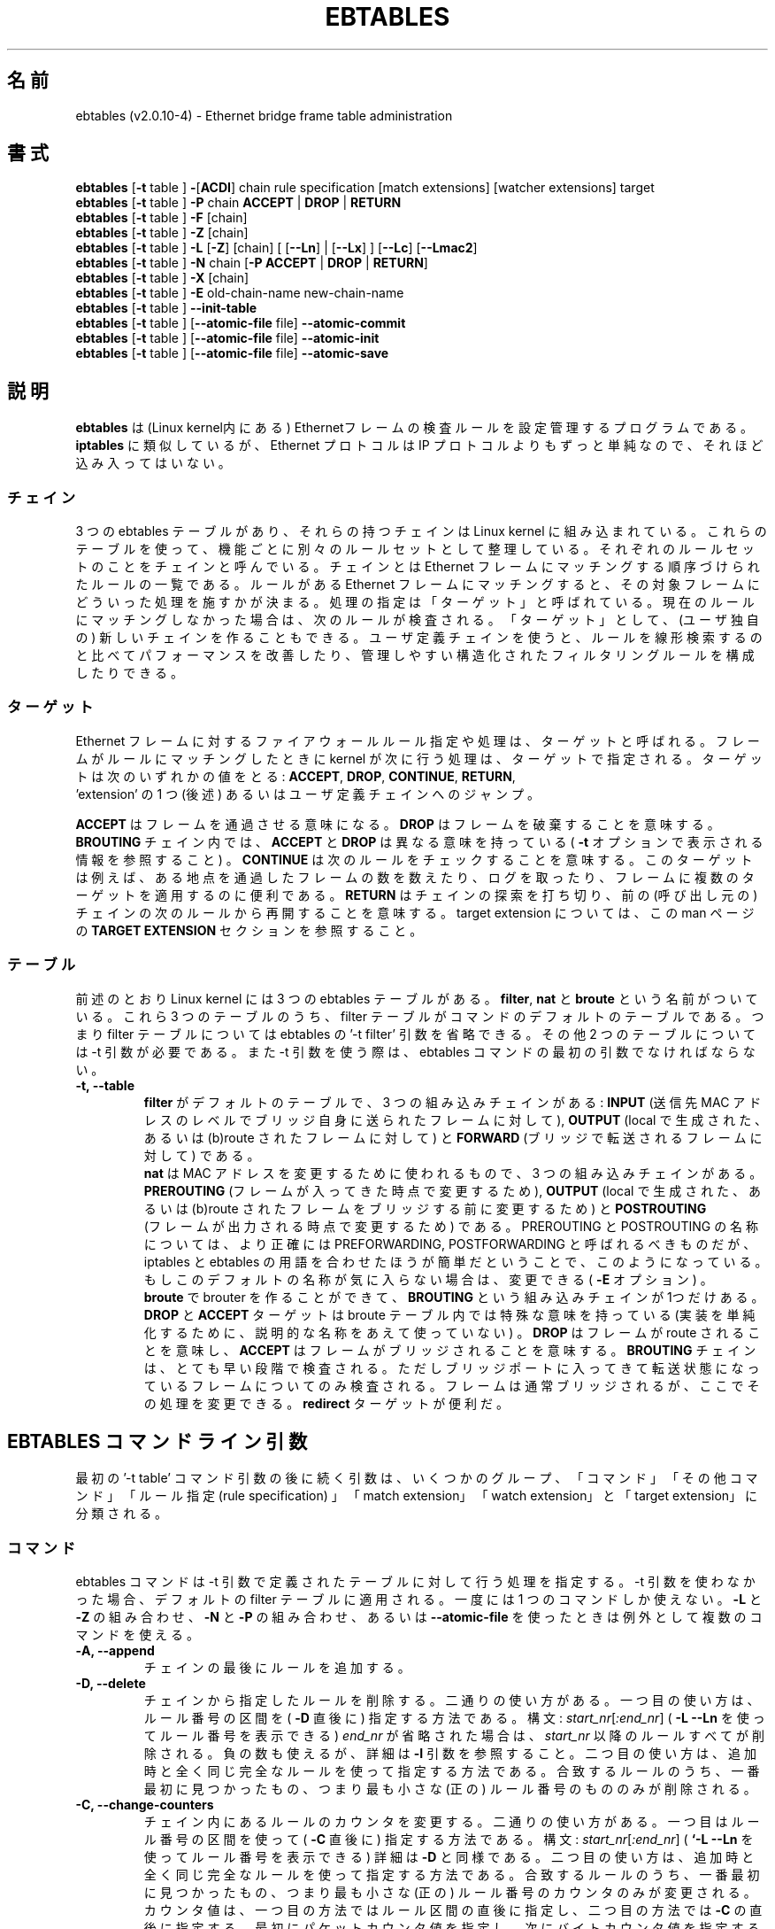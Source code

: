 .TH EBTABLES 8  "December 2011"
.\"
.\" Man page written by Bart De Schuymer <bdschuym@pandora.be>
.\" It is based on the iptables man page.
.\"
.\" The man page was edited, February 25th 2003, by
.\"      Greg Morgan <" dr_kludge_at_users_sourceforge_net >
.\"
.\" Japanese translation, Feburary 27th 2014, by
.\"      Hiroaki KAWAI <" kawai_at_stratosphere_co_jp >
.\"
.\" Iptables page by Herve Eychenne March 2000.
.\"
.\"     This program is free software; you can redistribute it and/or modify
.\"     it under the terms of the GNU General Public License as published by
.\"     the Free Software Foundation; either version 2 of the License, or
.\"     (at your option) any later version.
.\"
.\"     This program is distributed in the hope that it will be useful,
.\"     but WITHOUT ANY WARRANTY; without even the implied warranty of
.\"     MERCHANTABILITY or FITNESS FOR A PARTICULAR PURPOSE.  See the
.\"     GNU General Public License for more details.
.\"
.\"     You should have received a copy of the GNU General Public License
.\"     along with this program; if not, write to the Free Software
.\"     Foundation, Inc., 675 Mass Ave, Cambridge, MA 02139, USA.
.\"
.\"
.SH 名前
ebtables (v2.0.10-4) \- Ethernet bridge frame table administration
.SH 書式
.BR "ebtables " [ -t " table ] " - [ ACDI "] chain rule specification [match extensions] [watcher extensions] target"
.br
.BR "ebtables " [ -t " table ] " -P " chain " ACCEPT " | " DROP " | " RETURN
.br
.BR "ebtables " [ -t " table ] " -F " [chain]"
.br
.BR "ebtables " [ -t " table ] " -Z " [chain]"
.br
.BR "ebtables " [ -t " table ] " -L " [" -Z "] [chain] [ [" --Ln "] | ["--Lx "] ] [" --Lc "] [" --Lmac2 ]
.br
.BR "ebtables " [ -t " table ] " -N " chain [" "-P ACCEPT " | " DROP " | " RETURN" ]
.br
.BR "ebtables " [ -t " table ] " -X " [chain]"
.br
.BR "ebtables " [ -t " table ] " -E " old-chain-name new-chain-name"
.br
.BR "ebtables " [ -t " table ] " --init-table
.br
.BR "ebtables " [ -t " table ] [" --atomic-file " file] " --atomic-commit
.br
.BR "ebtables " [ -t " table ] [" --atomic-file " file] " --atomic-init
.br
.BR "ebtables " [ -t " table ] [" --atomic-file " file] " --atomic-save
.br
.SH 説明
.B ebtables
は (Linux kernel内にある) Ethernetフレームの検査ルールを設定管理するプロ
グラムである。
.B iptables
に類似しているが、 Ethernet プロトコルは IP プロトコルよりもずっと単純な
ので、
それほど込み入ってはいない。
.SS チェイン
3 つの ebtables テーブルがあり、それらの持つチェインは Linux kernel に組
み込まれている。
これらのテーブルを使って、機能ごとに別々のルールセットとして整理している。
それぞれのルールセットのことをチェインと呼んでいる。
チェインとは Ethernet フレームにマッチングする順序づけられたルールの一覧
である。
ルールがある Ethernet フレームにマッチングすると、その対象フレームにどう
いった処理を施すかが決まる。
処理の指定は「ターゲット」と呼ばれている。現在のルールにマッチングしな
かった場合は、
次のルールが検査される。「ターゲット」として、 (ユーザ独自の) 新しいチェ
インを作ることもできる。
ユーザ定義チェインを使うと、ルールを線形検索するのと比べてパフォーマンス
を改善したり、
管理しやすい構造化されたフィルタリングルールを構成したりできる。
.SS ターゲット
Ethernet フレームに対するファイアウォールルール指定や処理は、ターゲット
と呼ばれる。
フレームがルールにマッチングしたときに kernel が次に行う処理は、ターゲッ
トで指定される。
ターゲットは次のいずれかの値をとる:
.BR ACCEPT ,
.BR DROP ,
.BR CONTINUE ,
.BR RETURN ,
 'extension' の 1 つ (後述) あるいはユーザ定義チェインへのジャンプ。
.PP
.B ACCEPT
はフレームを通過させる意味になる。
.B DROP
はフレームを破棄することを意味する。
.B BROUTING
チェイン内では、
.B ACCEPT
と
.B DROP
は異なる意味を持っている (
.B -t
オプションで表示される情報を参照すること) 。
.B CONTINUE
は次のルールをチェックすることを意味する。このターゲットは例えば、
ある地点を通過したフレームの数を数えたり、ログを取ったり、
フレームに複数のターゲットを適用するのに便利である。
.B RETURN
はチェインの探索を打ち切り、前の (呼び出し元の) チェインの次のルールから
再開することを意味する。
target extension については、この man ページの
.B TARGET EXTENSION
セクションを参照すること。
.SS テーブル
前述のとおり Linux kernel には 3 つの ebtables テーブルがある。
.BR filter ,
.B nat
と
.B broute
という名前がついている。これら 3 つのテーブルのうち、filter
テーブルがコマンドのデフォルトのテーブルである。つまり filter
テーブルについては ebtables の '-t filter' 引数を省略できる。その他 2 つ
のテーブルについては
-t 引数が必要である。また -t 引数を使う際は、 ebtables コマンドの最初の
引数でなければならない。
.TP
.B "-t, --table"
.br
.B filter
がデフォルトのテーブルで、3 つの組み込みチェインがある:
.B INPUT
(送信先 MAC アドレスのレベルでブリッジ自身に送られたフレームに対して),
.B OUTPUT
(local で生成された、あるいは (b)route されたフレームに対して) と
.B FORWARD
(ブリッジで転送されるフレームに対して) である。
.br
.br
.B nat
は MAC アドレスを変更するために使われるもので、3 つの組み込みチェインが
ある。
.B PREROUTING
(フレームが入ってきた時点で変更するため),
.B OUTPUT
(local で生成された、あるいは (b)route されたフレームをブリッジする前に
変更するため) と
.B POSTROUTING
 (フレームが出力される時点で変更するため) である。PREROUTING と POSTROUTING
の名称については、より正確には PREFORWARDING, POSTFORWARDING と呼ばれる
べきものだが、
iptables と ebtables の用語を合わせたほうが簡単だということで、このよう
になっている。
もしこのデフォルトの名称が気に入らない場合は、変更できる (
.B -E
オプション) 。
.br
.br
.B broute
で brouter を作ることができて、
.B BROUTING
という組み込みチェインが1つだけある。
.B DROP
と
.B ACCEPT
ターゲットは broute テーブル内では特殊な意味を持っている (実装を単純化す
るために、
説明的な名称をあえて使っていない) 。
.B DROP
はフレームが route されることを意味し、
.B ACCEPT
はフレームがブリッジされることを意味する。
.B BROUTING
チェインは、とても早い段階で検査される。
ただしブリッジポートに入ってきて転送状態になっているフレームについてのみ
検査される。
フレームは通常ブリッジされるが、ここでその処理を変更できる。
.B redirect
ターゲットが便利だ。
.SH EBTABLES コマンドライン引数
最初の '-t table' コマンド引数の後に続く引数は、いくつかのグループ、
「コマンド」「その他コマンド」「ルール指定 (rule specification) 」
「match extension」
「watch extension」と「target extension」に分類される。
.SS コマンド
ebtables コマンドは -t 引数で定義されたテーブルに対して行う処理を指定する。
-t 引数を使わなかった場合、デフォルトの filter テーブルに適用される。一
度には 1
つのコマンドしか使えない。
.B -L
と
.B -Z
の組み合わせ、
.B -N
と
.B -P
の組み合わせ、あるいは
.B --atomic-file
を使ったときは例外として複数のコマンドを使える。
.TP
.B "-A, --append"
チェインの最後にルールを追加する。
.TP
.B "-D, --delete"
チェインから指定したルールを削除する。二通りの使い方がある。一つ目の使い
方は、ルール番号の区間を (
.B -D
直後に) 指定する方法である。構文: \fIstart_nr\fP[\fI:end_nr\fP] (
.B -L --Ln
を使ってルール番号を表示できる) \fIend_nr\fP が省略された場合
は、\fIstart_nr\fP
以降のルールすべてが削除される。負の数も使えるが、詳細は
.B -I
引数を参照すること。二つ目の使い方は、追加時と全く同じ完全なルールを使っ
て指定する方法である。
合致するルールのうち、一番最初に見つかったもの、つまり最も小さな (正の)
ルール番号のもののみが削除される。
.TP
.B "-C, --change-counters"
チェイン内にあるルールのカウンタを変更する。二通りの使い方がある。一つ目
はルール番号の区間を使って (
.B -C
直後に) 指定する方法である。
構文: \fIstart_nr\fP[\fI:end_nr\fP] (
.B `-L --Ln
を使ってルール番号を表示できる) 詳細は
.B -D
と同様である。二つ目の使い方は、追加時と全く同じ完全なルールを使って指定
する方法である。
合致するルールのうち、一番最初に見つかったもの、つまり最も小さな (正の)
ルール番号のカウンタのみが変更される。
カウンタ値は、一つ目の方法ではルール区間の直後に指定し、二つ目の方法では
.B -C
の直後に指定する。最初にパケットカウンタ値を指定し、次にバイトカウンタ値
を指定する。
カウンタ値が '+' で始まっている場合、カウンタ値は現在値にそれぞれ追加し
た値になる。
カウンタ値が '-' で始まる場合は、現在値から差し引いた値になる。境界値の
検査は行われない。
 '+' や '-' で始まらなかった場合は、指定した値そのものに変更される。
.TP
.B "-I, --insert"
指定したルール番号の位置にルールを追加する。ルール番号が未指定の場合、
チェインの先頭に追加される。ルールが
.I N
個あった場合、
.I -N
から
.I N+1
の間の数を指定できる。正の数
.I i
があったとして、
.I i
と
.I i-N-1
はチェイン上での同じ挿入位置となる。ルール番号 0 はチェインの最後のルー
ルを示し、
.B -A
コマンドを使ったときと同じになる。0より小さいルール番号は複数のルールを
一つのチェインに挿入する際に便利である。
.TP
.B "-P, --policy"
チェインのポリシーを、指定したターゲットに設定する。ポリシーは
.B ACCEPT
,
.B DROP
,
.B RETURN
のいずれかである。
.TP
.B "-F, --flush"
指定したチェインを flush する。チェイン指定がない場合、全てのチェインが
flush される。
flush ではチェインのポリシーは変更されない。
.TP
.B "-Z, --zero"
指定したチェインのカウンタを 0 にする。チェイン指定がない場合、全ての
チェインでのカウンタが 0 になる。
.B "-Z"
コマンドは
.B "-L"
と組み合わせて使える。
.B "-Z"
と
.B "-L"
を同時に使うと、0 にされる前のカウンタ値が出力される。
.TP
.B "-L, --list"
指定したチェインにあるルール一覧を出力する。チェイン指定がない場合、全て
のチェインについて一覧が出力される。
.br
.B -L
コマンドの出力形式には次のオプションがある。
.br
.B "--Ln"
.br
全てのルールの行頭にルール番号を出力する。
.B --Lx
とは組み合わせられない。
.br
.B "--Lc"
.br
全てのルールの行末にルール番号を出力する。フレームカウンタ値 (pcnt) とバ
イトカウンタ値 (bcnt)
の両方が表示される。フレームカウンタ値は、あるルールにマッチングした回数
を示していて、
バイトカウンタ値はこれらのフレームのサイズを合計した値となる。
.B --Lx
オプションと組み合わせると、カウンタ値は
.B -c <pcnt> <bcnt>
の形式で出力される。
.br
.B "--Lx"
.br
チェインの内容を再構築できるような ebtables コマンドの形式で出力する。
チェイン指定がない場合、
(もしあれば) ユーザ定義のチェインも含めて、テーブル全体を構築できる
ebtables コマンドが出力される。
このコマンドを使って ebtables の起動・再起動スクリプトを作成できる。
例えばこのコマンドの出力をシステム起動時に使える。
.B --Lx
オプションは
.B --Ln
オプションと互換性がない。
.B --Lx
を
.B --Lc
と同時に使うと、カウンタが
.B -c <pcnt> <bcnt>
の形式で出力される。
.br
.B "--Lmac2"
.br
必要に応じて0パディングして、全 MAC アドレスを同じ長さで表示する。
デフォルトの表示形式では、アドレス先頭の 0 は省略される。
.TP
.B "-N, --new-chain"
指定した名前の新しいユーザ定義チェインを作る。ユーザ定義チェインの個数の
上限は、
作り得る名前の数に限られる。ユーザ定義のチェイン名は 31 文字までである。
ユーザ定義チェインのデフォルトのポリシーは ACCEPT である。
.B -P
コマンドを
.B -N
コマンドと同時に使うことで新規チェインのポリシーを標準のターゲットと異な
るもので初期化できる。
この場合
.B -P
コマンドにチェイン名の指定は不要である。
.TP
.B "-X, --delete-chain"
ユーザ定義チェインを削除する。対象チェインを参照している (jumpしてくる)
ものが残っていてはいけない。
残っていると ebtables は削除を拒否する。
チェイン指定がない場合、参照されていない全てのユーザ定義チェインが削除さ
れる。
.TP
.B "-E, --rename-chain"
指定したチェインを新しい名前に変更する。ユーザ定義チェインの名前を変更で
きるのはもちろんのこと、
標準チェインの名前を好きなものに変更することもできる。例えば PREROUTING
ではなく
PREFORWARDING にしたい場合、-E コマンドで PREROUTING チェインの名前を変
更できる。
標準チェインの名前を変更していたら、ebtables メーリングリストに投稿する
際には、
そのことについて言及すること。この ebtables 標準チェインの名称変更では、
kernel
ebtables table の構造は影響をうけない。
.TP
.B "--init-table"
現在のテーブルデータを初期テーブルデータで置き換える。
.TP
.B "--atomic-init"
テーブルの kernel の初期データを指定したファイルにコピーする。
ルールがファイルに追加された後の最初の処理にできる。ファイル名は
.B --atomic-file
コマンドを使った指定か、あるいは
.I EBTABLES_ATOMIC_FILE
環境変数で指定できる。
.TP
.B "--atomic-save"
kernel の現在のテーブルデータを指定したふぁあいるにコピーする。
ルールがファイルに追加された後の最初の処理にできる。ファイル名は
.B --atomic-file
コマンドを使った指定か、あるいは
.I EBTABLES_ATOMIC_FILE
環境変数で指定できる。
.TP
.B "--atomic-commit"
kernel テーブルデータを指定したファイルにあるデータで置き換える。ある
テーブルの全ルールを
kernel に一度にロードし、kernel 時間を大幅に節約しつつもアトミックなテー
ブルの更新を行うので、
便利なコマンドである。テーブルデータが入っているファイルは
.B "--atomic-init"
や
.B "--atomic-save"
コマンドで出力した起動ファイルで構成する。その後
.B "--atomic-file"
コマンドでルールを構成したり
.I EBTABLES_ATOMIC_FILE
環境変数を使うことで、ファイルを拡張したりして完全なテーブルを組み上げた
後に kernel
に登録できる。このコマンドは boot スクリプトで ebtables を高速に組み上げ
るのに大変便利である。
.SS その他コマンド
.TP
.B "-V, --version"
ebtables ユーザスペースプログラムのバージョンを表示する。
.TP
.BR "-h, --help " "[\fIlist of module names\fP]"
コマンドの構文についての簡単な解説を出力する。extension の名前を指定する
こともできて、そうすると
ebtables はこれらの extension のヘルプを表示する。例えば
.I ebtables -h snat log ip arp
である。
.I list_extensions
と指定すると、ユーザスペースユーティリティでサポートされている全
extension を出力する。
.TP
.BR "-j, --jump " "\fItarget\fP"
ルールのターゲットである。これは次のいずれかの値をとる:
.B ACCEPT
,
.B DROP
,
.B CONTINUE
,
.B RETURN
, target extension (
.B TARGET EXTENSION
を参照すること) あるいはユーザ定義チェイン名。
.TP
.B --atomic-file "\fIfile\fP"
preferred,
指定したファイルに対してコマンドを実行する。
操作対象のテーブルのデータはファイルから読み取って構築し、操作した結果は
再びファイルに書き戻される。
指定する際はコマンド指定の前に置くべきである。他のやり方としては、
.I EBTABLES_ATOMIC_FILE
環境変数を使う方法がある。
.TP
.B -M, --modprobe "\fIprogram\fP"
kernel とやり取りする際に、kernel module に
.I program
が自動的にロードされるようにする。
.TP
.B --concurrent
ebtables kernel テーブルを更新するスクリプトが同時に複数実行されても大丈
夫なように、ファイルロックを使いる。

.SS ルール指定
ルール指定は次のコマンドライン引数で (追加削除のコマンドで使うことで) 構
築される。
"!" オプションを指定の前につけると、その否定の意味になる。
下記の標準ルール指定の他にもいくつか興味深い引数がある。
.B MATCH EXTENSION
と
.B WATCHER EXTENSION
を参照すること。
.TP
.BR "-p, --protocol " "[!] \fIprotocol\fP"
フレームを構成しているプロトコル。
.I 0x0600
より大きい hex の数値か、名前 (例えば
.I ARP
) あるいは
.B LENGTH
を指定できる。(802.2/802.3ネットワークにおいては) Ethernet フレームのプ
ロトコルフィールドは、
ヘッダの長さを表すこともできる。値が
.I 0x0600
より小さいか等しいときは、その値はヘッダサイズと等しく、プロトコル番号と
して扱ってはいけない。
そのかわり、プロトコルフィールドが長さフィールドとして使われている全ての
フレームは同じ 'protocol'
として扱われる。ebtables での、これらのフレームのプロトコル名は
.B LENGTH
である。
.br
.B /etc/ethertype
ファイルを見ると、プロトコルを指定する hex 数値の代わりに可読な文字列表
現が記載されている。例えば
.I 0x0800
は
.I IPV4
で表現できる。このファイルは大文字小文字を区別しない。詳細はファイルを参
照すること。
.B --proto
フラグはこのオプションのエイリアスである。
.TP
.BR "-i, --in-interface " "[!] \fIname\fP"
フレームを受信したインターフェース (ブリッジポート) を指定する (このオプ
ションは
.B INPUT
,
.B FORWARD
,
.B PREROUTING
や
.B BROUTING
チェインで有効です) 。インターフェース名が '+' で終わっている場合、その
名前で始まる
('+'自体は除く) インターフェース名全てがマッチングする。
.B --in-if
はこのオプションのエイリアスである。
.TP
.BR "--logical-in " "[!] \fIname\fP"
will match.
フレームを受信した (論理的な) ブリッジインターフェースを指定する (このオ
プションは
.B INPUT
,
.B FORWARD
,
.B PREROUTING
や
.B BROUTING
チェインで有効です) 。インターフェース名が '+' で終わっている場合、その
名前で始まる ('+'自体は除く)
インターフェース名全てがマッチングする。
.TP
.BR "-o, --out-interface " "[!] \fIname\fP"
フレームが送出されるインターフェース (ブリッジポート) を指定する (このオ
プションは
.B OUTPUT
,
.B FORWARD
,
.B POSTROUTING
チェインで有効です) 。インターフェース名が '+' で終わっている場合、その
名前で始まる ('+'自体は除く)
インターフェース名全てがマッチングする。
.B --out-if
はこのオプションのエイリアスである。
.TP
.BR "--logical-out " "[!] \fIname\fP"
フレームが送出される (論理的な) ブリッジインターフェースを指定する (この
オプションは
.B OUTPUT
,
.B FORWARD
,
.B POSTROUTING
チェインで有効です) 。インターフェース名が '+' で終わっている場合、その
名前で始まる ('+'自体は除く)
インターフェース名全てがマッチングする。
.TP
.BR "-s, --source " "[!] \fIaddress\fP[/\fImask\fP]"
送信元 MAC アドレス。マスクとアドレスの両方とも hex 数値 6 つをコロン区
切りで記述する。あるいは
Unicast, Multicast, Broadcast あるいは BGA (Bridge Group Address) を指定
できる:
.br
.I Unicast =00:00:00:00:00:00/01:00:00:00:00:00
,
.I Multicast =01:00:00:00:00:00/01:00:00:00:00:00
,
.I Broadcast =ff:ff:ff:ff:ff:ff/ff:ff:ff:ff:ff:ff
あるいは
.I BGA =01:80:c2:00:00:00/ff:ff:ff:ff:ff:ff
である。ブロードキャストあどれすはマルチキャストアドレスにもマッチングす
ることに注意すること。
.B --src
はこのオプションのエイリアスである。
.TP
.BR "-d, --destination " "[!] \fIaddress\fP[/\fImask\fP]"
送信先 MAC アドレス。MAC アドレスの詳細については
.B -s
オプションを参照すること。
.B --dst
フラグはこのオプションのエイリアスである。
.TP
.BR "-c, --set-counter " "\fIpcnt bcnt\fP"
.B -A
や
.B -I
と組み合わせた場合、新しいルールの
.I pcnt
,
.I bcnt
それぞれが指定した値になる。
.B -C
や
.B -D
コマンドと組み合わせた場合、
.I pcnt
と
.I bcnt
がパケットカウント値とバイトカウント値と等しいルールのみがマッチングする。

.SS MATCH EXTENSION
ebtables extension はユーザスペースツールに動的に組み込まれる。iptables
コマンドで -m
オプションを使っていた時のように、明示的にロードする必要はない。これらの
extension は
ebtables core コードに補足的なものとして kernel module でサポートされて
いる機能を扱っている。
.SS 802_3
802.3 DSAP/SSAP フィールドあるいは SNAP タイプを指定する。プロトコルは
.I LENGTH
として指定されていなければならない (上記
.I -p
オプションを参照) 。
.TP
.BR "--802_3-sap " "[!] \fIsap\fP"
DSAP と SSAP は 802.3 中の 2 つの 1 バイトフィールドである。これらのバイ
トは常に同じなので、
1 バイト (hex数値で) の指定のみ必要である。
.TP
.BR "--802_3-type " "[!] \fItype\fP"
802.3 DSAP と SSAP の値が 0xaa の場合、SNAP タイプフィールドがペイロード
プロトコルを決定する。
これは 2 つの 1 バイト引数である (hex数値で) 。802.3 DSAP/SSAP 0xaa フ
レームのみが検査される。
.SS among
MAC アドレスあるいは MAC/IP アドレスの組に対して、 MAC アドレスあるいは
MAC/IP
アドレスの組の一覧をマッチングさせる。一覧は次のような書式で指定する:
.I xx:xx:xx:xx:xx:xx[=ip.ip.ip.ip][,]
。一覧中のエントリはコンマで区切る。IP アドレスを MAC アドレスと組み合わ
せるのはオプションである。同一
MAC アドレスで IP アドレスが異なるという複数の MAC/IP アドレスペアを登録
しても構わない。MAC
アドレスが一覧にあるどれともマッチングしなかった場合、フレームはルールに
マッチングしなかったことになる
("!"が使われていない場合) 。
.TP
.BR "--among-dst " "[!] \fIlist\fP"
MAC 送信先と一覧を比較する。もし Ethernet フレームが
.I IPv4
あるいは
.I ARP
であれば、一覧中にある送信先 MAC/IP アドレスペアとの比較も可能である。
.TP
.BR "--among-src " "[!] \fIlist\fP"
MAC 送信元と一覧を比較する。もし Ethernet フレームが
.I IPv4
あるいは
.I ARP
であれば、一覧中にある MAC/IP 送信元アドレスペアとの比較も可能である。
.TP
.BR "--among-dst-file " "[!] \fIfile\fP"
.B --among-dst
と同様だが、指定したファイルから一覧を読み込む。
.TP
.BR "--among-src-file " "[!] \fIfile\fP"
.B --among-src
と同様だが、指定したファイルから一覧を読み込む。
.SS arp
(R)ARP フィールドを指定する。プロトコルは
.I ARP
あるいは
.I RARP
でなければならない。
.TP
.BR "--arp-opcode " "[!] \fIopcode\fP"
(R)ARP opcode (10進数か文字列。詳細は
.B ebtables -h arp
参照すること)
.TP
.BR "--arp-htype " "[!] \fIhardware type\fP"
ハードウェアタイプで、10進数か文字列
.I Ethernet
(
.I type
1 になる)。ほとんどの (R)ARP パケットではハードウェアタイプが Ethernet
になる。
.TP
.BR "--arp-ptype " "[!] \fIprotocol type\fP"
(R)ARP で使われているプロトコルタイプ(hexあるいは 0x0800 を意味する文字列
.I IPv4
)。ほとんどの (R)ARP パケットではプロトコルタイプは IPv4 になる。
.TP
.BR "--arp-ip-src " "[!] \fIaddress\fP[/\fImask\fP]"
(R)ARP 送信元 IP アドレス指定。
.TP
.BR "--arp-ip-dst " "[!] \fIaddress\fP[/\fImask\fP]"
(R)ARP 送信先 IP アドレス指定。
.TP
.BR "--arp-mac-src " "[!] \fIaddress\fP[/\fImask\fP]"
(R)ARP 送信元 MAC アドレス指定。
.TP
.BR "--arp-mac-dst " "[!] \fIaddress\fP[/\fImask\fP]"
(R)ARP 送信先 MAC アドレス指定。
.TP
.BR "" "[!]" " --arp-gratuitous"
ARP gratuitous パケットを検査する: ARP ヘッダ中の送信元 IPv4 アドレスと
送信先
IPv4 アドレスが等しいものを検査する。
.SS ip
IPv4 フィールドを指定する。プロトコルは
.I IPv4
でなければならない。
.TP
.BR "--ip-source " "[!] \fIaddress\fP[/\fImask\fP]"
送信元 IP アドレス。
.B --ip-src
フラグはこのオプションのエイリアスである。
.TP
.BR "--ip-destination " "[!] \fIaddress\fP[/\fImask\fP]"
.B --ip-dst
送信先 IP アドレス。
.B --ip-dst
フラグはこのオプションのエイリアスである。
.TP
.BR "--ip-tos " "[!] \fItos\fP"
IP サービスタイプを、hex 表記の数値で。
.B IPv4
のものである。
.TP
.BR "--ip-protocol " "[!] \fIprotocol\fP"
IP プロトコル。
.B --ip-proto
フラグはこのオプションのエイリアスである。
.TP
.BR "--ip-source-port " "[!] \fIport1\fP[:\fIport2\fP]"
IP プロトコル 6 (TCP), 17 (UDP), 33 (DCCP), 132 (SCTP) における、送信元
ポートあるいはポートの範囲。
.B --ip-protocol
オプションで
.I TCP
,
.I UDP
,
.I DCCP
,
.I SCTP
のいずれかが指定されていなければならない。
.I port1
が省略された場合は
.I 0:port2
が使われる。
.I port2
が省略されたけれどもコロンが指定された場合は
.I port1:65535
が使われる。
.B --ip-sport
フラグはこのオプションのエイリアスである。
.TP
.BR "--ip-destination-port " "[!] \fIport1\fP[:\fIport2\fP]"
IP プロトコル 6 (TCP), 17 (UDP), 33 (DCCP), 132 (SCTP) における、送信先
ポートあるいはポートの範囲。
.B --ip-protocol
オプションで
.I TCP
,
.I UDP
,
.I DCCP
,
.I SCTP
のいずれかが指定されていなければならない。
.I port1
が省略された場合は
.I 0:port2
が使われる。
.I port2
が省略されたけれどもコロンが指定された場合は
.I port1:65535
が使われる。
.B --ip-dport
フラグはこのオプションのエイリアスである。
.SS ip6
IPv6 のフィールドを指定する。プロトコルは
.I IPv6
でなければならない。
.TP
.BR "--ip6-source " "[!] \fIaddress\fP[/\fImask\fP]"
送信元 IPv6 アドレス。
.B --ipv6-src
フラグはこのオプションのエイリアスである。
.TP
.BR "--ip6-destination " "[!] \fIaddress\fP[/\fImask\fP]"
送信先 IPv6 アドレス。
.B --ipv6-dst
フラグはこのオプションのエイリアスである。
.TP
.BR "--ip6-tclass " "[!] \fItclass\fP"
IPv6 トラフィッククラスを hex 表記の数値で。
.TP
.BR "--ip6-protocol " "[!] \fIprotocol\fP"
IP プロトコル。
.B --ip6-proto
フラグはこのオプションのエイリアスである。
.TP
.BR "--ip6-source-port " "[!] \fIport1\fP[:\fIport2\fP]"
IP プロトコル 6 (TCP), 17 (UDP), 33 (DCCP), 132 (SCTP) における、送信元
ポートあるいはポートの範囲。
.B --ip6-protocol
オプションで
.I TCP
,
.I UDP
,
.I DCCP
,
.I SCTP
のいずれかが指定されていなければならない。
.I port1
が省略された場合は
.I 0:port2
が使われる。
.I port2
が省略されたけれどもコロンが指定された場合は
.I port1:65535
が使われる。
.B --ip6-sport
はこのオプションのエイリアスである。
.TP
.BR "--ip6-destination-port " "[!] \fIport1\fP[:\fIport2\fP]"
IP プロトコル 6 (TCP), 17 (UDP), 33 (DCCP), 132 (SCTP) における、送信元
ポートあるいはポートの範囲。
.B --ip6-protocol
オプションで
.I TCP
,
.I UDP
,
.I DCCP
,
.I SCTP
のいずれかが指定されていなければならない。
.I port1
が省略された場合は
.I 0:port2
が使われる。
.I port2
が省略されたけれどもコロンが指定された場合は
.I port1:65535
が使われる。
.B --ip6-sport
フラグはこのオプションのエイリアスである。
.TP
.BR "--ip6-icmp-type " "[!]
{\fItype\fP[:\fItype\fP]/\fIcode\fP[:\fIcode\fP]|\fItypename\fP}"
マッチングさせる ipv6\-icmp タイプとコード。タイプとコードのどちらも範囲
指定できる。
タイプとコードはスラッシュで区切る。タイプとコードは 0 から 255 の間の数
値である。
あるタイプのすべてのコードにマッチングさせるには、数値の代わりにシンボル
名を使って指定する。
既知のタイプ名については次のコマンドで一覧が表示される。
.nf
  ebtables \-\-help ip6
.fi
このオプションは \-\-ip6\-protocol ipv6\-icmp についてのみ有効である。
.SS limit
このモジュールは token bucket フィルタを使って、マッチングにレートリミッ
トを付ける。この
extension を使っているルールは、リミットに到達するまではマッチングする。
例えば
.B --log
watcher と組み合わせて使うと、レートリミットのついたロギングを行うことが
できる。
iptables における limit マッチングと同様に使える。
.TP
.BR "--limit " "[\fIvalue\fP]"
マッチングレート最大平均値: 数値指定で、
.I /second
,
.I /minute
,
.I /hour
,
.I day
サフィックスを付けることができる; デフォルト値は
.I 3/hour
。
.TP
.BR "--limit-burst " "[\fInumber\fP]"
マッチングする初期パケット最大値: 上記のリミットに到達しなかった回ごとに、
指定した数値までリチャージされる; デフォルト値は
.I 5
である。
.SS mark_m
.TP
.BR "--mark " "[!] [\fIvalue\fP][/\fImask\fP]"
符号なし数値の mark でフレームにマッチングする。
.I value
と
.I mask
が指定されている場合、フレームの mark 値とユーザ指定の
.I mask
値の論理和 (AND) が計算されてから、ユーザ指定の mark
.I value
値と比較される。
.I value
のみが指定された場合、ユーザ指定の mark
.I value
と同一の値の mark を持ったパケットのみがマッチングする。
.I mask
のみが指定された場合、フレームの mark 値とユーザ指定の
.I mask
値の論理和 (AND) が計算され、結果が非 0 であるフレームがマッチングする。
.I mask
のみ指定する方法は、複数の mark 値とマッチングさせるのに便利である。
.SS pkttype
.TP
.BR "--pkttype-type " "[!] \fItype\fP"
フレームの Ethernet "class" にマッチングし、これは一般的なネットワーク
コードによって決まる。取りうる値は:
.I broadcast
(送信先 MAC アドレスがブロードキャストアドレス),
.I multicast
(送信先 MAC アドレスがマルチキャスト),
.I host
(送信先 MAC アドレスがネットワークデバイス),
.I otehrhost
(それ以外)のいずれかである。
.SS stp
stp BPDU (bridge protocol data unit) フィールドを指定する。送信先アドレス (
.B -d
) は bridge group address (
.I BGA
) が指定されていなければならない。
数値の範囲指定ができるオプションでは、下限を省略した際は取りうる最小値が
使われ、
上限を省略した際 (コロンがついている場合) は、取りうる最大値が使われる。
.TP
.BR "--stp-type " "[!] \fItype\fP"
BPDU type (0-255) である。数値以外で認識できるタイプは
.I config
の configuration BPDU (=0) と
.I tcn
の topology change notification BPDU (=128) である。
.TP
.BR "--stp-flags " "[!] \fIflag\fP"
BPDU flag (0-255) である。数値以外で認識できるフラグは
.I topology-change
の topology change flag (=1) と
.I topology-change-ack
の topology change acknowledgement flag (=128) である。
.TP
.BR "--stp-root-prio " "[!] [\fIprio\fP][:\fIprio\fP]"
root 優先度 (0-65535) の範囲。
.TP
.BR "--stp-root-addr " "[!] [\fIaddress\fP][/\fImask\fP]"
root MAC アドレス。詳細は
.B -s
オプション参照すること。
.TP
.BR "--stp-root-cost " "[!] [\fIcost\fP][:\fIcost\fP]"
root path コスト (0-4294967295) の範囲。
.TP
.BR "--stp-sender-prio " "[!] [\fIprio\fP][:\fIprio\fP]"
BPDU 送信者優先度 (0-65535) の範囲。
.TP
BPDU 送信者の MAC アドレス。詳細は
.B -s
オプション参照すること。
.TP
.BR "--stp-port " "[!] [\fIport\fP][:\fIport\fP]"
port 識別子の範囲 (0-65535)。
.TP
.BR "--stp-msg-age " "[!] [\fIage\fP][:\fIage\fP]"
メッセージ age timer の範囲 (0-65535)。
.TP
.BR "--stp-max-age " "[!] [\fIage\fP][:\fIage\fP]"
max age time の範囲 (0-65535)。
.TP
.BR "--stp-hello-time " "[!] [\fItime\fP][:\fItime\fP]"
hello time timer の範囲 (0-65535)。
.TP
.BR "--stp-forward-delay " "[!] [\fIdelay\fP][:\fIdelay\fP]"
forward delay timer の範囲 (0-65535)。
.SS vlan
802.1Q タグ制御情報フィールドを指定する。プロトコルは
.I 802_1Q
(0x8100) でなければならない。
.TP
.BR "--vlan-id " "[!] \fIid\fP"
VLAN 識別子フィールド (VID)。0 から 4095 の間の10進数の数字。
.TP
.BR "--vlan-prio " "[!] \fIprio\fP"
優先度フィールドで、0 から 7 までの10進数の数字。VID は 0 ("null VID")
か、無指定であるべきです (後者の無指定の場合 VID は 0 であるとされる) 。
.TP
.BR "--vlan-encap " "[!] \fItype\fP"
格納されている Ethernet フレームの type/length の値。0x0000 から 0xFFFF
の範囲の hex 数値か
.B /etc/ethertypes
にあるシンボル名で指定する。

.SS WATCHER EXTENSIONS
watchers は通過するフレームを観測するだけで、変更したり accept するかど
うかを決めたりなどはしない。
これらの watcher はフレームがルールにマッチングするかどうかを見るだけで、
それはターゲットが実行される前に行われる。
.SS log
log watcher はフレームの説明を syslog に書き出す。
.TP
.B "--log"
.br
デフォルトの logging オプションでロギングを行う: log-leve=
.I info
, log-prefix="", ip ログなし, arp ログなし。
.TP
.B --log-level "\fIlevel\fP"
.br
logging レベルを定義する。取りうる値は
.B ebtables -h log
を参照すること。デフォルトのレベルは
.I info
である。
.TP
.BR --log-prefix " \fItext\fP"
.br
ログ情報の行頭にプリントする
.I text
プレフィックスを定義する。
.TP
.B --log-ip
.br
ルールで ip プロトコルにマッチングした際に生成されるフレームの ip
情報をログする。デフォルトでは ip 情報はログされない。
.TP
.B --log-ip6
.br
ルールで ipv6 プロトコルにマッチングした際に生成されるフレームの ipv6
情報をログする。デフォルトでは ipv6 情報はログされない。
.TP
.B --log-arp
.br
ルールで (r)arp プロトコルマッチングした際に生成されるフレームの (r)arp
情報をログする。デフォルトでは (r)arp 情報はログされない。
.SS nflog
nflog watcher はパケットをログするためにロードされた logging バックエン
ドにパケットを渡する。
これは通常 nfnetlink_log を logging バックエンドとして組み合わせて使わ
れ、これが netlink
ソケット経由でパケットを指定した multicast グループに mutlcast する。
1 つあるいは複数のユーザスペースプロセスがそのグループに参加してパケット
を受け取ることができる。
.TP
.B "--nflog"
.br
デフォルトの logging オプションでログする。
.TP
.B --nflog-group "\fInlgroup\fP"
.br
パケットが送出先である netlink グループ (1 から 2^32-1 の間)
(nfnetlink_log でのみ有効)。デフォルト値は 1。
.TP
.B --nflog-prefix "\fIprefix\fP"
.br
ログメッセージに含まれるプレフィックス文字列で、30文字まで。
ログの中でメッセージを区別するのに便利。
.TP
.B --nflog-range "\fIsize\fP"
.br
ユーザスペースにコピーされるバイト数 (nfnetlink_logでのみ有効)
。nfnetlink_log
インスタンスでも範囲指定可能で、このオプションはそれを上書きする。
.TP
.B --nflog-threshold "\fIsize\fP"
.br
ユーザスペースに送る前に kernel 内の queue するパケットの数
(nfnetlink_log でのみ有効)。
大きな数値にすると 1 パケットあたりのオーバーヘッドは小さくなるが、
ユーザスペースにパケットが届くまでの遅延は大きくなる。デフォルト値は 1。
.SS ulog
ulog watcher は netlink multicast ソケットを使ってユーザランド logging
デーモンにパケットを渡する。
パケットの説明ではなくパケット全体が送出されるという点と syslog ではなく
netlink multicast
ソケットが使われるという点で log watcher とは異なる。この watcher
ではユーザスペースのプログラムでパケットを解析することができ、物理ブリッ
ジの入り口と出口のポートの情報も
netlink メッセージに含まれている。ulog watcher モジュールは、kernel に
ロードされる際にパラメータを
2 つ受け取ることができる (例えば modprobe を使う) ：
.B nlbufsiz
で各 netlink multicast group が持つバッファの大きさを指摘できる。例えば
.I nlbufsiz=8192
では、ユーザスペースに送り出す前に 8kB の数のパケットまで kernel 内に留
めることができる。
128kB 以上に設定することはできない。ここでのバッファサイズは nlgroup そ
れぞれについて確保されるということにも注意。
つまり消費 kernel メモリはその倍数で増えていく。デフォルト値は 4096 である。
queue が埋まらなかったとしても、どれだけの間待ってから flush するかを、
.B flushtimeout
で 100 分の 1 秒刻みで指定する。デフォルト値は 10 です (0.1秒) 。
.TP
.B "--ulog"
.br
デフォルトの設定を使う: ulog-prefix="", ulog-nlgroup=1,
ulog-cprange=4096, ulog-qthreshold=1
.TP
.B --ulog-prefix "\fItext\fP"
.br
ユーザスペースに送られるパケットに含まれるプレフィックスを定義する。
.TP
.BR --ulog-nlgroup " \fIgroup\fP"
.br
どの netlink group number を使うかを定義する (1から32の間の数字) 。
iptables ULOG ターゲットで使われている netlink group number と
ebtables ulog watcher のものとは異なるものにすること。
デフォルトの group number は 1 である。
.TP
.BR --ulog-cprange " \fIrange\fP"
.br
ルールにマッチングしたパケットについて、ユーザスペースにコピーされる範囲
の最大値を定義する。
デフォルトの範囲は 0　で、これは
.B nlbufsiz
で与えられた範囲の最大値を意味する。128*1024 より大きな値を指定しても意
味はない。
なぜならユーザスペースに送られるパケットサイズには 128*1024 の上限値があ
るからである。
.TP
.BR --ulog-qthreshold " \fIthreshold\fP"
.br
netlink ソケット経由でユーザスペースに送りだす前に
.I threshold
の数まで packet を queue する。
queue が埋まる以前であってもパケットは送出されることがあることに注意する
こと。これは
ulog kernel タイマが達した際に起こる (このタイマの周期は
.B flushtimeout
に依存する)。
.SS TARGET EXTENSIONS
.SS arpreply
.B arpreply
ターゲットは
.B nat
テーブルの
.B PREROUTING
チェインで使うことができる。ターゲットが ARP リクエストを発見すると、自
動的に ARP reply
を返する。reply に使う MAC アドレスは設定できる。プロトコルは
.I ARP
でなければならない。ARP メッセージが ARP リクエストではなかったり、ARP
リクエストが
Ethernet ネットワーク上の IP アドレスに対するものではなかった場合、この
ターゲットでは無視される (
.B CONTINUE
)。ARP リクエストが不正だった場合、破棄される (
.B DROP
)。
.TP
.BR "--arpreply-mac " "\fIaddress\fP"
reply に返す MAC アドレスを指定する。Ethernet 送信元 MAC アドレスと ARP
payload
中の送信元 MAC アドレスの両方がこのアドレスになる。
.TP
.BR "--arpreply-target " "\fItarget\fP"
標準のターゲットを指定する。ARP reply を送信した後に、ebtables がその
ARP request
に対してさらに何を行うかを指定する。デフォルトのターゲットは
.B DROP
である。
.SS dnat
.B dnat
は
.B broute
テーブルの
.B BROUTING
チェインと、
.B nat
テーブルの
.B PREROUTING
と
.B OUTPUT
チェインでのみ使える。送信先 MAC アドレスを変更するときに指定する。
.TP
.BR "--to-destination " "\fIaddress\fP"
.br
送信先 MAC アドレスを指定した
.I address
に変更する。
.B --to-dst
フラグはこのオプションのエイリアスである。
.TP
.BR "--dnat-target " "\fItarget\fP"
.br
標準のターゲットを指定する。dnat を行った後に、ebtables がその dnat
されたフレームに対してさらに何を行うかを指定する。デフォルトのターゲットは
.B ACCEPT
である。
.B CONTINUE
にすると、同一フレームに対して複数の target extension を使える。
.B DROP
は
.B BROUTING
チェインで
.B redirect
ターゲットと使うときにのみ意味がある。
.B RETURN
を基本チェインで使うことはできない(理由は明らかでしょう)。
.SS mark
.B mark
ターゲットはどの table のどのチェインでも使える。bridge-nf が kernel に
組み込まれていれば
ebtables と iptables の両方で mark できる。どちらも同じ場所に mark を記
録するので、
ebtablesとiptables間の通信にもなる。
.TP
.BR "--mark-set " "\fIvalue\fP"
.br
フレームに非負数の
.I value
を mark する。
.TP
.BR "--mark-or " "\fIvalue\fP"
.br
フレームに非負数の
.I value
で OR した値を記録する。
.TP
.BR "--mark-and " "\fIvalue\fP"
.br
フレームに非負数の
.I value
で AND した値を記録する。
.TP
.BR "--mark-xor " "\fIvalue\fP"
.br
フレームに非負数の
.I value
で XOR した値を記録する。
.TP
.BR "--mark-target " "\fItarget\fP"
.br
標準のターゲットを指定する。mark を行った後に、ebtables がその dnat
されたフレームに対してさらに何を行うかを指定する。デフォルトのターゲットは
.B ACCEPT
である。
.B CONTINUE
にすると、後続のチェインのルールでフレームに対して何らかの他の処理ができる。
.SS redirect
.B redirect
ターゲットは　MAC ターゲットアドレスをフレームが到達したブリッジデバイス
のものに変更する。
このターゲットは
.B broute
テーブルの
.B BROUTING
チェインと
.B nat
テーブルの
.B PREROUTING
チェインでのみ使える。
.B BROUTING
チェインではブリッジポートの MAC アドレスが送信先アドレスとして使われ、
.B PREROUTING
チェインではブリッジの MAC アドレスが使われる。
.TP
.BR "--redirect-target " "\fItarget\fP"
.br
標準のターゲットを指定する。MAC リダイレクトを行った後に、ebtables がさ
らに何を行うかを指定する。
デフォルトのターゲットは
.B ACCEPT
である。
.B CONTINUE
にすると、同一フレームに対して複数の target extension を使える。
.B BROUTING
チェイン中で
.B DROP
を使うと、そのフレームは route される。
.B RETURN
も使うことができる。
.B RETURN
を基本チェインで使うことはできない。
.SS snat
.B snat
ターゲットは
.B nat
テーブルの
.B POSTROUTING
でのみ使うことができる。送信元 MAC アドレスを変更する際に使いる。
.TP
.BR "--to-source " "\fIaddress\fP"
.br
送信元 MAC アドレスを指定した
.I address
に変更する。
.B --to-src
フラグはこのオプションのエイリアスである。
.TP
.BR "--snat-target " "\fItarget\fP"
.br
標準のターゲットを指定する。snat を行った後に、ebtables がさらに何を行う
かを指定する。
デフォルトのターゲットは
.B ACCEPT
である。
.B CONTINUE
にすると、同一フレームに対して複数の target extension を使える。
.B DROP
は 意味をなさないが、実行することはできる。
.B RETURN
も使える。
.B RETURN
を基本チェインで使うことはできない。
.br
.TP
.BR "--snat-arp "
.br
パケットが arp メッセージであり、かつ、arp ヘッダ中のハードウェアアドレ
スの長さが 6
バイトの長さであった場合に、arp ヘッダ中のハードウェア送信元アドレスも変
更する。
.br
.SH FILES
.I /etc/ethertypes
.I /var/lib/ebtables/lock
.SH ENVIRONMENT VARIABLES
.I EBTABLES_ATOMIC_FILE
.SH MAILINGLISTS
.BR "" "See " http://netfilter.org/mailinglists.html
.SH SEE ALSO
.BR iptables "(8), " brctl "(8), " ifconfig "(8), " route (8)
.PP
.BR "" "See " http://ebtables.sf.net
